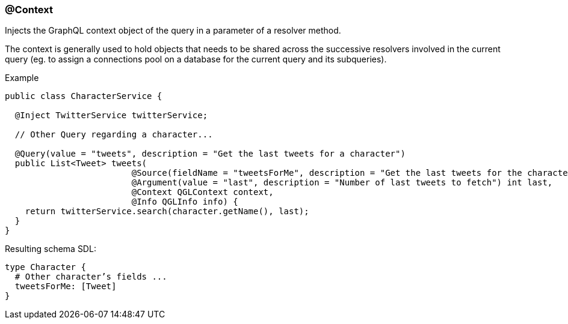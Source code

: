 //
// Copyright (c) 2019 Contributors to the Eclipse Foundation
//
// See the NOTICE file(s) distributed with this work for additional
// information regarding copyright ownership.
//
// Licensed under the Apache License, Version 2.0 (the "License");
// you may not use this file except in compliance with the License.
// You may obtain a copy of the License at
//
//     http://www.apache.org/licenses/LICENSE-2.0
//
// Unless required by applicable law or agreed to in writing, software
// distributed under the License is distributed on an "AS IS" BASIS,
// WITHOUT WARRANTIES OR CONDITIONS OF ANY KIND, either express or implied.
// See the License for the specific language governing permissions and
// limitations under the License.
//
[[at_context]]
=== @Context

Injects the GraphQL context object of the query in a parameter of a resolver method. 

The context is generally used to hold objects that needs to be shared across the successive resolvers involved in the current query 
(eg. to assign a connections pool on a database for the current query and its subqueries).

.Example
[source,java,numbered]
----
public class CharacterService {

  @Inject TwitterService twitterService;
  
  // Other Query regarding a character...
  
  @Query(value = "tweets", description = "Get the last tweets for a character")
  public List<Tweet> tweets(
                         @Source(fieldName = "tweetsForMe", description = "Get the last tweets for the character") Character character,
                         @Argument(value = "last", description = "Number of last tweets to fetch") int last,
                         @Context QGLContext context,
                         @Info QGLInfo info) {
    return twitterService.search(character.getName(), last);
  }
}
----

Resulting schema SDL:

[source,json,numbered]
----
type Character {
  # Other character’s fields ...
  tweetsForMe: [Tweet]
}
----